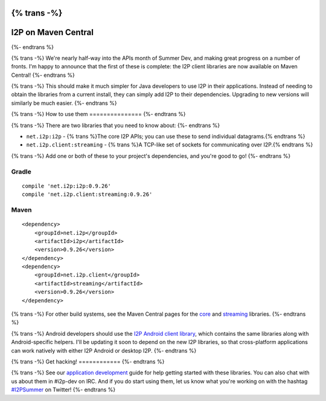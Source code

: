 {% trans -%}
====================
I2P on Maven Central
====================
{%- endtrans %}

.. meta::
    :author: str4d
    :date: 2016-06-13
    :category: summer-dev
    :excerpt: {% trans %}The I2P client libraries are now available on Maven Central!{% endtrans %}

{% trans -%}
We're nearly half-way into the APIs month of Summer Dev, and making great
progress on a number of fronts. I'm happy to announce that the first of these is
complete: the I2P client libraries are now available on Maven Central!
{%- endtrans %}

{% trans -%}
This should make it much simpler for Java developers to use I2P in their
applications. Instead of needing to obtain the libraries from a current install,
they can simply add I2P to their dependencies. Upgrading to new versions will
similarly be much easier.
{%- endtrans %}


{% trans -%}
How to use them
===============
{%- endtrans %}

{% trans -%}
There are two libraries that you need to know about:
{%- endtrans %}

- ``net.i2p:i2p`` - {% trans %}The core I2P APIs; you can use these to send individual datagrams.{% endtrans %}
- ``net.i2p.client:streaming`` - {% trans %}A TCP-like set of sockets for communicating over I2P.{% endtrans %}

{% trans -%}
Add one or both of these to your project's dependencies, and you're good to go!
{%- endtrans %}

Gradle
------

::

    compile 'net.i2p:i2p:0.9.26'
    compile 'net.i2p.client:streaming:0.9.26'

Maven
-----

::

    <dependency>
        <groupId>net.i2p</groupId>
        <artifactId>i2p</artifactId>
        <version>0.9.26</version>
    </dependency>
    <dependency>
        <groupId>net.i2p.client</groupId>
        <artifactId>streaming</artifactId>
        <version>0.9.26</version>
    </dependency>

{% trans -%}
For other build systems, see the Maven Central pages for the `core`__ and
`streaming`__ libraries.
{%- endtrans %}

{% trans -%}
Android developers should use the `I2P Android client library`__, which contains
the same libraries along with Android-specific helpers. I'll be updating it soon
to depend on the new I2P libraries, so that cross-platform applications can work
natively with either I2P Android or desktop I2P.
{%- endtrans %}

__ http://search.maven.org/#artifactdetails%7Cnet.i2p%7Ci2p%7C0.9.26%7Cjar
__ http://search.maven.org/#artifactdetails%7Cnet.i2p.client%7Cstreaming%7C0.9.26%7Cjar
__ http://search.maven.org/#artifactdetails%7Cnet.i2p.android%7Cclient%7C0.8%7Caar


{% trans -%}
Get hacking!
============
{%- endtrans %}

{% trans -%}
See our `application development`__ guide for help getting started with these
libraries. You can also chat with us about them in #i2p-dev on IRC. And if you
do start using them, let us know what you're working on with the hashtag
`#I2PSummer`__ on Twitter!
{%- endtrans %}

__ {{ site_url('get-involved/develop/applications') }}#start
__ https://twitter.com/hashtag/I2PSummer
